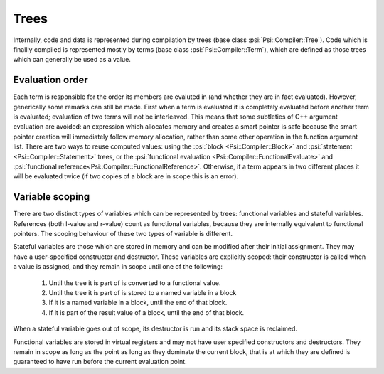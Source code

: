 .. _psi.internals.trees:

Trees
=====

Internally, code and data is represented during compilation by trees (base class :psi:`Psi::Compiler::Tree`).
Code which is finallly compiled is represented mostly by terms (base class :psi:`Psi::Compiler::Term`),
which are defined as those trees which can generally be used as a value.

Evaluation order
----------------

Each term is responsible for the order its members are evaluted in (and whether they are in fact evaluated).
However, generically some remarks can still be made.
First when a term is evaluated it is completely evaluated before another term is evaluated; evaluation of two terms will not be interleaved.
This means that some subtleties of C++ argument evaluation are avoided: an expression which allocates memory and creates a smart pointer is safe
because the smart pointer creation will immediately follow memory allocation, rather than some other operation in the function argument list.
There are two ways to reuse computed values: using the :psi:`block <Psi::Compiler::Block>` and :psi:`statement <Psi::Compiler::Statement>` trees,
or the :psi:`functional evaluation <Psi::Compiler::FunctionalEvaluate>` and :psi:`functional reference<Psi::Compiler::FunctionalReference>`.
Otherwise, if a term appears in two different places it will be evaluated twice (if two copies of a block are in scope this is an error).

Variable scoping
----------------

There are two distinct types of variables which can be represented by trees: functional variables and stateful variables.
References (both l-value and r-value) count as functional variables, because they are internally equivalent to functional pointers.
The scoping behaviour of these two types of variable is different.

Stateful variables are those which are stored in memory and can be modified after their initial assignment.
They may have a user-specified constructor and destructor.
These variables are explicitly scoped: their constructor is called when a value is assigned, and they remain in scope until one of the following:

  1. Until the tree it is part of is converted to a functional value.
  2. Until the tree it is part of is stored to a named variable in a block
  3. If it is a named variable in a block, until the end of that block.
  4. If it is part of the result value of a block, until the end of that block.

When a stateful variable goes out of scope, its destructor is run and its stack space is reclaimed.

Functional variables are stored in virtual registers and may not have user specified constructors and destructors.
They remain in scope as long as the point as long as they dominate the current block,
that is at which they are defined is guaranteed to have run before the current evaluation point.
